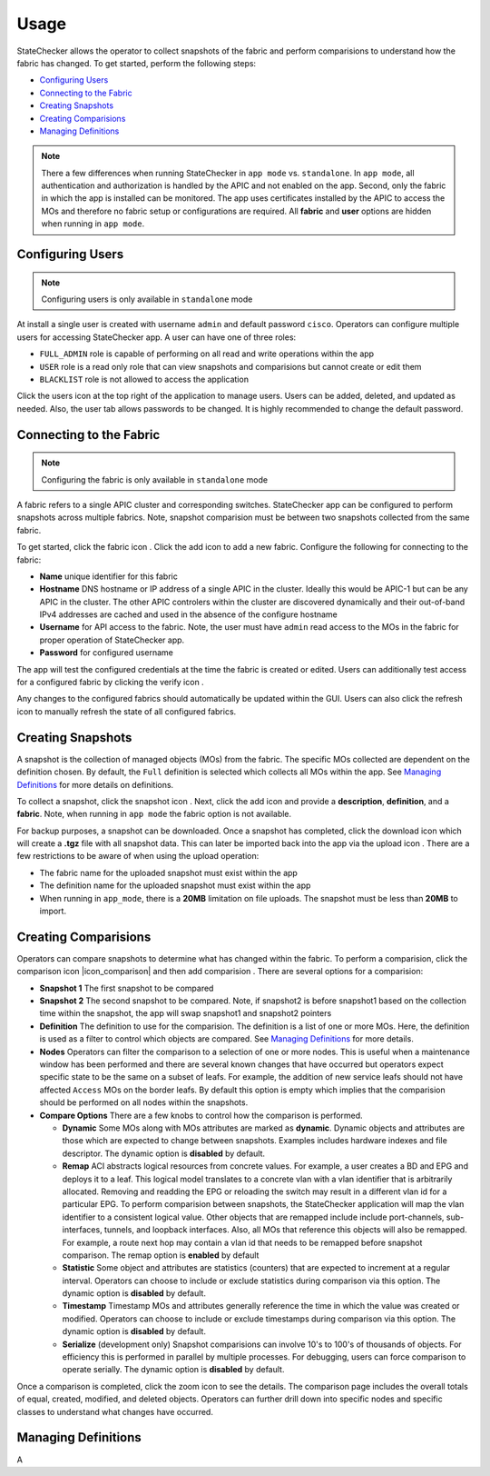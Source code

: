 Usage
=====

StateChecker allows the operator to collect snapshots of the fabric and perform comparisions to 
understand how the fabric has changed. To get started, perform the following steps:

- `Configuring Users`_
- `Connecting to the Fabric`_
- `Creating Snapshots`_
- `Creating Comparisions`_
- `Managing Definitions`_

.. note:: There a few differences when running StateChecker in ``app mode`` vs. ``standalone``. 
    In ``app mode``, all authentication and authorization is handled by the APIC and not enabled 
    on the app.  Second, only the fabric in which the app is installed can be monitored. The app 
    uses certificates installed by the APIC to access the MOs and therefore no fabric setup or 
    configurations are required. All **fabric** and **user** options are hidden when running in 
    ``app mode``.

Configuring Users
^^^^^^^^^^^^^^^^^

.. note:: Configuring users is only available in ``standalone`` mode

At install a single user is created with username ``admin`` and default password ``cisco``.
Operators can configure multiple users for accessing StateChecker app. A user can have one of three
roles:

- ``FULL_ADMIN`` role is capable of performing on all read and write operations within the app
- ``USER`` role is a read only role that can view snapshots and comparisions but cannot create or 
  edit them
- ``BLACKLIST`` role is not allowed to access the application

Click the users icon |icon_users| at the top right of the application to manage users.  Users can 
be added, deleted, and updated as needed. Also, the user tab allows passwords to be changed. It is 
highly recommended to change the default password.

Connecting to the Fabric
^^^^^^^^^^^^^^^^^^^^^^^^

.. note:: Configuring the fabric is only available in ``standalone`` mode

A fabric refers to a single APIC cluster and corresponding switches.  StateChecker app can be 
configured to perform snapshots across multiple fabrics.  Note, snapshot comparision must be between
two snapshots collected from the same fabric.

To get started, click the fabric icon |icon_fabric|. Click the add icon |icon_add| to add a new 
fabric. Configure the following for connecting to the fabric:

- **Name** 
  unique identifier for this fabric
- **Hostname** 
  DNS hostname or IP address of a single APIC in the cluster. Ideally this would be 
  APIC-1 but can be any APIC in the cluster. The other APIC controlers within the cluster are 
  discovered dynamically and their out-of-band IPv4 addresses are cached and used in the absence of 
  the configure hostname
- **Username** 
  for API access to the fabric.  Note, the user must have ``admin`` read
  access to the MOs in the fabric for proper operation of StateChecker app.
- **Password** for configured username

The app will test the configured credentials at the time the fabric is created or edited. Users can
additionally test access for a configured fabric by clicking the verify icon |icon_verify|.

Any changes to the configured fabrics should automatically be updated within the GUI. Users can also
click the refresh icon |icon_refresh| to manually refresh the state of all configured fabrics.


Creating Snapshots
^^^^^^^^^^^^^^^^^^

A snapshot is the collection of managed objects (MOs) from the fabric. The specific MOs collected 
are dependent on the definition chosen. By default, the ``Full`` definition is selected which 
collects all MOs within the app. See `Managing Definitions`_ for more details on definitions.

To collect a snapshot, click the snapshot icon |icon_snapshot|.  Next, click the add icon |icon_add| 
and provide a **description**, **definition**, and a **fabric**. Note, when running in ``app mode`` 
the fabric option is not available.

For backup purposes, a snapshot can be downloaded. Once a snapshot has completed, click the 
download icon |icon_download| which will create a **.tgz** file with all snapshot data. This can 
later be imported back into the app via the upload icon |icon_upload|.  There are a few restrictions
to be aware of when using the upload operation:

- The fabric name for the uploaded snapshot must exist within the app
- The definition name for the uploaded snapshot must exist within the app
- When running in ``app_mode``, there is a **20MB** limitation on file uploads. The snapshot must be
  less than **20MB** to import.

Creating Comparisions
^^^^^^^^^^^^^^^^^^^^^

Operators can compare snapshots to determine what has changed within the fabric.  To perform a 
comparision, click the comparison icon |icon_comparison| and then add comparision |icon_add|. There
are several options for a comparision:

- **Snapshot 1**
  The first snapshot to be compared
- **Snapshot 2**
  The second snapshot to be compared.  Note, if snapshot2 is before snapshot1 based on the
  collection time within the snapshot, the app will swap snapshot1 and snapshot2 pointers
- **Definition**
  The definition to use for the comparision. The definition is a list of one or more MOs. Here,
  the definition is used as a filter to control which objects are compared.
  See `Managing Definitions`_ for more details.
- **Nodes**
  Operators can filter the comparison to a selection of one or more nodes. This is useful when a
  maintenance window has been performed and there are several known changes that have occurred but
  operators expect specific state to be the same on a subset of leafs.  For example, the addition
  of new service leafs should not have affected ``Access`` MOs on the border leafs.
  By default this option is empty which implies that the comparision should be performed on all
  nodes within the snapshots.
- **Compare Options**
  There are a few knobs to control how the comparison is performed.

  + **Dynamic**
    Some MOs along with MOs attributes are marked as **dynamic**.  Dynamic objects and attributes 
    are those which are expected to change between snapshots.  Examples includes hardware indexes
    and file descriptor. 
    The dynamic option is **disabled** by default.

  + **Remap**
    ACI abstracts logical resources from concrete values. For example, a user creates a 
    BD and EPG and deploys it to a leaf. This logical model translates to a concrete vlan with a 
    vlan identifier that is arbitrarily allocated. Removing and readding the EPG or reloading the
    switch may result in a different vlan id for a particular EPG.  To perform comparision between
    snapshots, the StateChecker application will map the vlan identifier to a consistent logical
    value.  Other objects that are remapped include include port-channels, sub-interfaces, tunnels,
    and loopback interfaces.  Also, all MOs that reference this objects will also be remapped. For
    example, a route next hop may contain a vlan id that needs to be remapped before snapshot
    comparison.
    The remap option is **enabled** by default

  + **Statistic**
    Some object and attributes are statistics (counters) that are expected to increment at a regular
    interval. Operators can choose to include or exclude statistics during comparison via this 
    option.
    The dynamic option is **disabled** by default.

  + **Timestamp**
    Timestamp MOs and attributes generally reference the time in which the value was created or 
    modified. Operators can choose to include or exclude timestamps during comparison via this
    option.
    The dynamic option is **disabled** by default.

  + **Serialize**
    (development only)
    Snapshot comparisions can involve 10's to 100's of thousands of objects. For efficiency this is
    performed in parallel by multiple processes.  For debugging, users can force comparison to 
    operate serially. 
    The dynamic option is **disabled** by default.

Once a comparison is completed, click the zoom icon |icon_search| to see the details. The comparison
page includes the overall totals of equal, created, modified, and deleted objects. Operators can
further drill down into specific nodes and specific classes to understand what changes have
occurred.  

Managing Definitions
^^^^^^^^^^^^^^^^^^^^

A


.. |icon_fabric| image:: icon_fabric.png
   :align: middle
   :width: 150

.. |icon_snapshot| image:: icon_snapshot.png
   :align: middle
   :width: 150

.. |icon_compare| image:: icon_comparision.png
   :align: middle
   :width: 150

.. |icon_users| image:: icon_users.png
   :align: middle
   :width: 30

.. |icon_add| image:: icon_add.png
   :align: middle
   :width: 30

.. |icon_verify| image:: icon_verify.png
   :align: middle
   :width: 30

.. |icon_refresh| image:: icon_refresh.png
   :align: middle
   :width: 30

.. |icon_download| image:: icon_download.png
   :align: middle
   :width: 30

.. |icon_upload| image:: icon_upload.png
   :align: middle
   :width: 30

.. |icon_search| image:: icon_search.png
   :align: middle
   :width: 30

